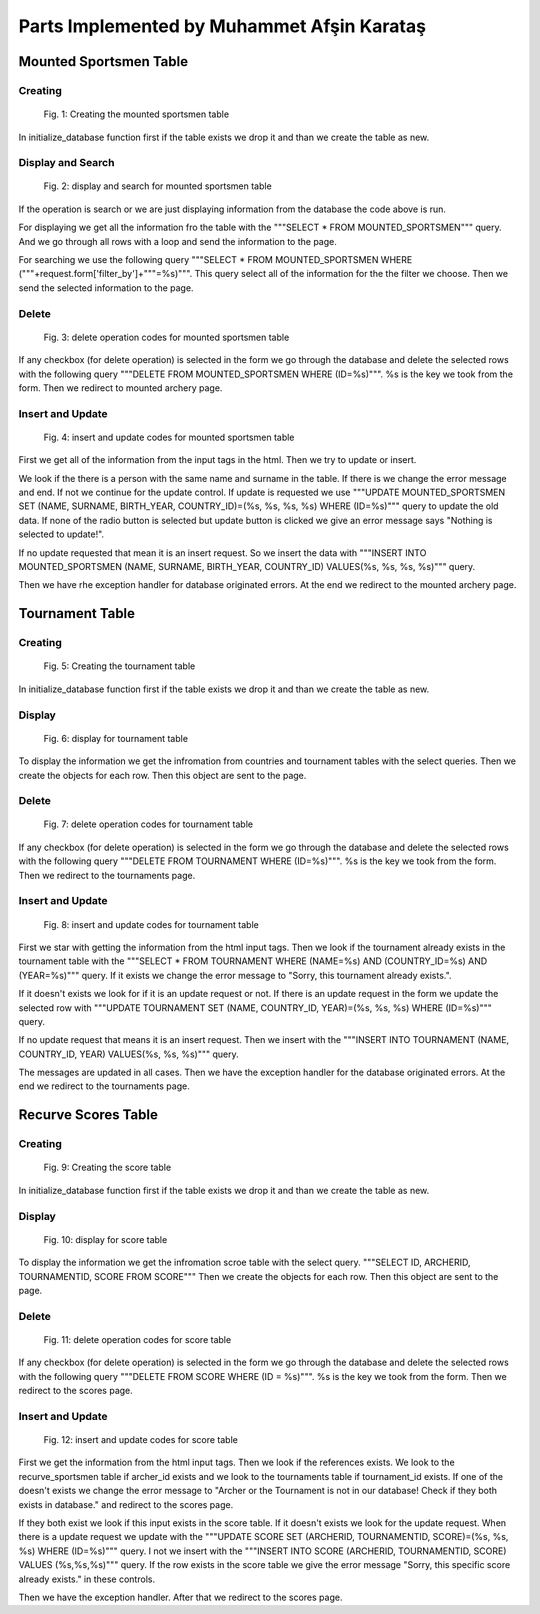 Parts Implemented by Muhammet Afşin Karataş
===========================================

Mounted Sportsmen Table
-----------------------

Creating
^^^^^^^^

.. figure:: images/mountedSportsmenDropCreate.png
      :scale: 50 %
      :alt: drop and create

      Fig. 1: Creating the mounted sportsmen table

In initialize_database function first if the table exists we drop it and than we create the table as new.

Display and Search
^^^^^^^^^^^^^^^^^^

.. figure:: images/mountedSportsmenDisplaySearch.png
      :scale: 50 %
      :alt: display and search

      Fig. 2: display and search for mounted sportsmen table

If the operation is search or we are just displaying information from the database the code above is run.

For displaying we get all the information fro the table with the """SELECT * FROM MOUNTED_SPORTSMEN""" query. And we go through all rows with a loop and send the information to the page.

For searching we use the following query """SELECT * FROM MOUNTED_SPORTSMEN WHERE ("""+request.form['filter_by']+"""=%s)""". This query select all of the information for the the filter we choose. Then we send the selected information to the page.

Delete
^^^^^^

.. figure:: images/mountedSportsmenDelete.png
      :scale: 50 %
      :alt: delete

      Fig. 3: delete operation codes for mounted sportsmen table

If any checkbox (for delete operation) is selected in the form we go through the database and delete the selected rows with the following query """DELETE FROM MOUNTED_SPORTSMEN WHERE (ID=%s)""". %s is the key we took from the form. Then we redirect to mounted archery page.

Insert and Update
^^^^^^^^^^^^^^^^^

.. figure:: images/mountedSportsmenInsertUpdate.png
      :scale: 50 %
      :alt: insert and update

      Fig. 4: insert and update codes for mounted sportsmen table

First we get all of the information from the input tags in the html. Then we try to update or insert.

We look if the there is a person with the same name and surname in the table. If there is we change the error message and end. If not we continue for the update control. If update is requested we use """UPDATE MOUNTED_SPORTSMEN SET (NAME, SURNAME, BIRTH_YEAR, COUNTRY_ID)=(%s, %s, %s, %s) WHERE (ID=%s)""" query to update the old data. If none of the radio button is selected but update button is clicked we give an error message says "Nothing is selected to update!".

If no update requested that mean it is an insert request. So we insert the data with """INSERT INTO MOUNTED_SPORTSMEN (NAME, SURNAME, BIRTH_YEAR, COUNTRY_ID) VALUES(%s, %s, %s, %s)""" query.

Then we have rhe exception handler for database originated errors.
At the end we redirect to the mounted archery page.


Tournament Table
----------------

Creating
^^^^^^^^

.. figure:: images/tournamentDropCreate.png
      :scale: 50 %
      :alt: drop and create

      Fig. 5: Creating the tournament table

In initialize_database function first if the table exists we drop it and than we create the table as new.

Display
^^^^^^^

.. figure:: images/tournamentDisplay.png
      :scale: 50 %
      :alt: display

      Fig. 6: display for tournament table

To display the information we get the infromation from countries and tournament tables with the select queries. Then we create the objects for each row. Then this object are sent to the page.

Delete
^^^^^^

.. figure:: images/tournamentDelete.png
      :scale: 50 %
      :alt: delete

      Fig. 7: delete operation codes for tournament table

If any checkbox (for delete operation) is selected in the form we go through the database and delete the selected rows with the following query """DELETE FROM TOURNAMENT WHERE (ID=%s)""". %s is the key we took from the form. Then we redirect to the tournaments page.

Insert and Update
^^^^^^^^^^^^^^^^^

.. figure:: images/tournamentInsertUpdate.png
      :scale: 50 %
      :alt: insert and update

      Fig. 8: insert and update codes for tournament table

First we star with getting the information from the html input tags. Then we look if the tournament already exists in the tournament table with the """SELECT * FROM TOURNAMENT WHERE (NAME=%s) AND (COUNTRY_ID=%s) AND (YEAR=%s)""" query. If it exists we change the error message to "Sorry, this tournament already exists.".

If it doesn't exists we look for if it is an update request or not. If there is an update request in the form we update the selected row with """UPDATE TOURNAMENT SET (NAME, COUNTRY_ID, YEAR)=(%s, %s, %s) WHERE (ID=%s)""" query.

If no update request that means it is an insert request. Then we insert with the """INSERT INTO TOURNAMENT (NAME, COUNTRY_ID, YEAR) VALUES(%s, %s, %s)""" query.

The messages are updated in all cases. Then we have the exception handler for the database originated errors. At the end we redirect to the tournaments page.


Recurve Scores Table
--------------------

Creating
^^^^^^^^

.. figure:: images/scoreDropCreate.png
      :scale: 50 %
      :alt: drop and create

      Fig. 9: Creating the score table

In initialize_database function first if the table exists we drop it and than we create the table as new.

Display
^^^^^^^

.. figure:: images/scoreDisplay.png
      :scale: 50 %
      :alt: display

      Fig. 10: display for score table

To display the information we get the infromation scroe table with the select query. """SELECT ID, ARCHERID, TOURNAMENTID, SCORE FROM SCORE"""
Then we create the objects for each row. Then this object are sent to the page.

Delete
^^^^^^

.. figure:: images/scoreDelete.png
      :scale: 50 %
      :alt: delete

      Fig. 11: delete operation codes for score table

If any checkbox (for delete operation) is selected in the form we go through the database and delete the selected rows with the following query """DELETE FROM SCORE WHERE (ID = %s)""". %s is the key we took from the form. Then we redirect to the scores page.

Insert and Update
^^^^^^^^^^^^^^^^^

.. figure:: images/scoreInsertUpdate.png
      :scale: 50 %
      :alt: insert and update

      Fig. 12: insert and update codes for score table

First we get the information from the html input tags. Then we look if the references exists. We look to the recurve_sportsmen table if archer_id exists and we look to the tournaments table if tournament_id exists. If one of the doesn't exists we change the error message to "Archer or the Tournament is not in our database! Check if they both exists in database." and redirect to the scores page.

If they both exist we look if this input exists in the score table. If it doesn't exists we look for the update request. When there is a update request we update with the """UPDATE SCORE SET (ARCHERID, TOURNAMENTID, SCORE)=(%s, %s, %s) WHERE (ID=%s)""" query. I not we insert with the """INSERT INTO SCORE (ARCHERID, TOURNAMENTID, SCORE) VALUES (%s,%s,%s)""" query. If the row exists in the score table we give the error message "Sorry, this specific score already exists." in these controls.

Then we have the exception handler. After that we redirect to the scores page.


